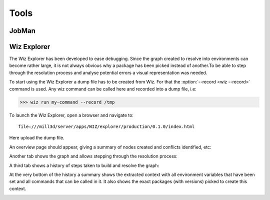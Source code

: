 .. _tutorial/tools:

Tools
=====

JobMan
------


Wiz Explorer
------------

The Wiz Explorer has been developed to ease debugging.
Since the graph created to resolve into environments can become rather large,
it is not always obvious why a package has been picked instead of another.To
be able to step through the resolution process and analyse potential errors
a visual representation was needed.

To start using the Wiz Explorer a dump file has to be created from Wiz. For
that the :option:`--record <wiz --record>` command is used. Any wiz command can be
called here and recorded into a dump file, i.e:

.. code-block:: console

    >>> wiz run my-command --record /tmp

To launch the Wiz Explorer, open a browser and navigate to::

    file:///mill3d/server/apps/WIZ/explorer/production/0.1.0/index.html

Here upload the dump file.

An overview page should appear, giving a summary of nodes created and conflicts
identified, etc:

.. image:: ../image/debug_overview.png
    :width: 800px
    :align: center
    :alt: debug graph

Another tab shows the graph and allows stepping through the resolution process:

.. image:: ../image/debug_graph.png
    :width: 800px
    :align: center
    :alt: debug graph

A third tab shows a history of steps taken to build and resolve the graph:

.. image:: ../image/debug_history.png
    :width: 800px
    :align: center
    :alt: debug history

At the very bottom of the history a summary shows the extracted context with
all environment variables that have been set and all commands that can be
called in it. It also shows the exact packages (with versions) picked to create
this context.

.. image:: ../image/debug_resolved.png
    :width: 800px
    :align: center
    :alt: debug resolved environment

